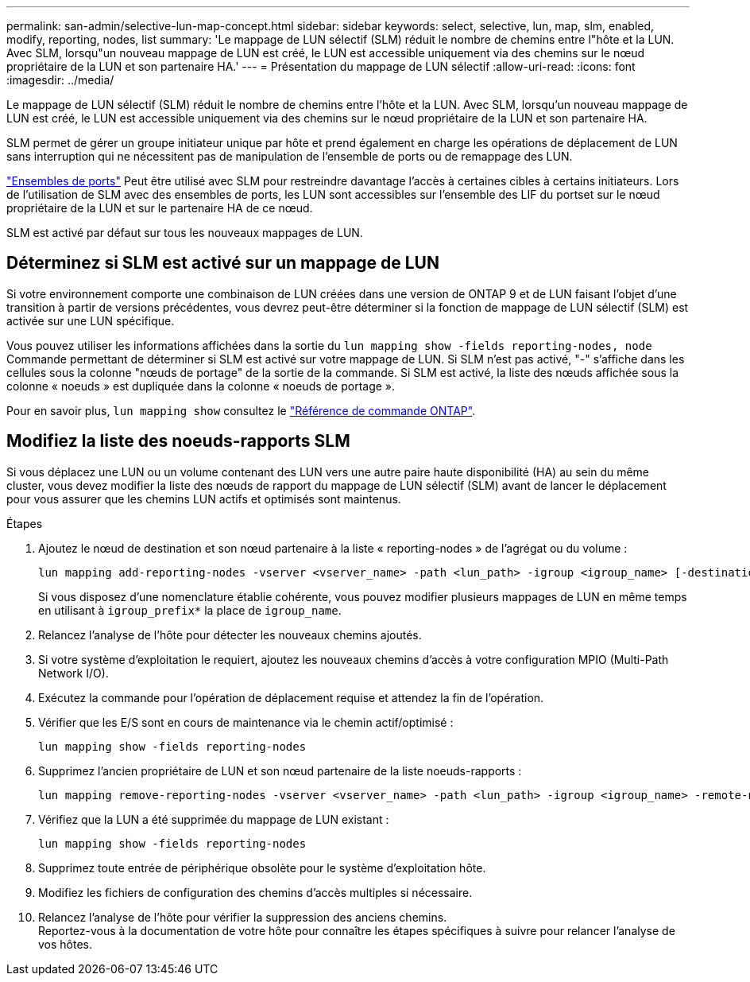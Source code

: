 ---
permalink: san-admin/selective-lun-map-concept.html 
sidebar: sidebar 
keywords: select, selective, lun, map, slm, enabled, modify, reporting, nodes, list 
summary: 'Le mappage de LUN sélectif (SLM) réduit le nombre de chemins entre l"hôte et la LUN. Avec SLM, lorsqu"un nouveau mappage de LUN est créé, le LUN est accessible uniquement via des chemins sur le nœud propriétaire de la LUN et son partenaire HA.' 
---
= Présentation du mappage de LUN sélectif
:allow-uri-read: 
:icons: font
:imagesdir: ../media/


[role="lead"]
Le mappage de LUN sélectif (SLM) réduit le nombre de chemins entre l'hôte et la LUN. Avec SLM, lorsqu'un nouveau mappage de LUN est créé, le LUN est accessible uniquement via des chemins sur le nœud propriétaire de la LUN et son partenaire HA.

SLM permet de gérer un groupe initiateur unique par hôte et prend également en charge les opérations de déplacement de LUN sans interruption qui ne nécessitent pas de manipulation de l'ensemble de ports ou de remappage des LUN.

link:create-port-sets-binding-igroups-task.html["Ensembles de ports"] Peut être utilisé avec SLM pour restreindre davantage l'accès à certaines cibles à certains initiateurs. Lors de l'utilisation de SLM avec des ensembles de ports, les LUN sont accessibles sur l'ensemble des LIF du portset sur le nœud propriétaire de la LUN et sur le partenaire HA de ce nœud.

SLM est activé par défaut sur tous les nouveaux mappages de LUN.



== Déterminez si SLM est activé sur un mappage de LUN

Si votre environnement comporte une combinaison de LUN créées dans une version de ONTAP 9 et de LUN faisant l'objet d'une transition à partir de versions précédentes, vous devrez peut-être déterminer si la fonction de mappage de LUN sélectif (SLM) est activée sur une LUN spécifique.

Vous pouvez utiliser les informations affichées dans la sortie du `lun mapping show -fields reporting-nodes, node` Commande permettant de déterminer si SLM est activé sur votre mappage de LUN. Si SLM n'est pas activé, "-" s'affiche dans les cellules sous la colonne "nœuds de portage" de la sortie de la commande. Si SLM est activé, la liste des nœuds affichée sous la colonne « noeuds » est dupliquée dans la colonne « noeuds de portage ».

Pour en savoir plus, `lun mapping show` consultez le link:https://docs.netapp.com/us-en/ontap-cli/lun-mapping-show.html["Référence de commande ONTAP"^].



== Modifiez la liste des noeuds-rapports SLM

Si vous déplacez une LUN ou un volume contenant des LUN vers une autre paire haute disponibilité (HA) au sein du même cluster, vous devez modifier la liste des nœuds de rapport du mappage de LUN sélectif (SLM) avant de lancer le déplacement pour vous assurer que les chemins LUN actifs et optimisés sont maintenus.

.Étapes
. Ajoutez le nœud de destination et son nœud partenaire à la liste « reporting-nodes » de l'agrégat ou du volume :
+
[source, cli]
----
lun mapping add-reporting-nodes -vserver <vserver_name> -path <lun_path> -igroup <igroup_name> [-destination-aggregate <aggregate_name>|-destination-volume <volume_name>]
----
+
Si vous disposez d'une nomenclature établie cohérente, vous pouvez modifier plusieurs mappages de LUN en même temps en utilisant à `igroup_prefix*` la place de `igroup_name`.

. Relancez l'analyse de l'hôte pour détecter les nouveaux chemins ajoutés.
. Si votre système d'exploitation le requiert, ajoutez les nouveaux chemins d'accès à votre configuration MPIO (Multi-Path Network I/O).
. Exécutez la commande pour l'opération de déplacement requise et attendez la fin de l'opération.
. Vérifier que les E/S sont en cours de maintenance via le chemin actif/optimisé :
+
[source, cli]
----
lun mapping show -fields reporting-nodes
----
. Supprimez l'ancien propriétaire de LUN et son nœud partenaire de la liste noeuds-rapports :
+
[source, cli]
----
lun mapping remove-reporting-nodes -vserver <vserver_name> -path <lun_path> -igroup <igroup_name> -remote-nodes
----
. Vérifiez que la LUN a été supprimée du mappage de LUN existant :
+
[source, cli]
----
lun mapping show -fields reporting-nodes
----
. Supprimez toute entrée de périphérique obsolète pour le système d'exploitation hôte.
. Modifiez les fichiers de configuration des chemins d'accès multiples si nécessaire.
. Relancez l'analyse de l'hôte pour vérifier la suppression des anciens chemins. +
Reportez-vous à la documentation de votre hôte pour connaître les étapes spécifiques à suivre pour relancer l'analyse de vos hôtes.

